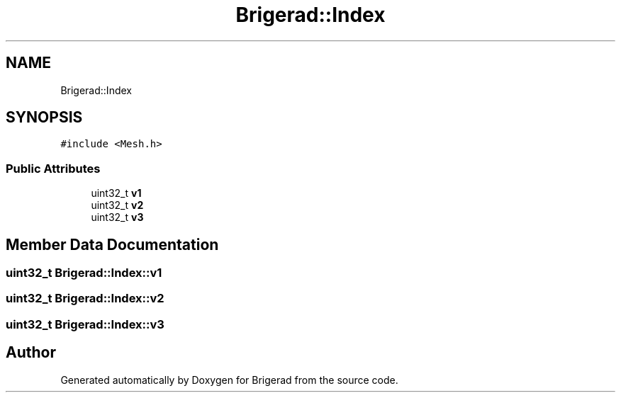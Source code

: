 .TH "Brigerad::Index" 3 "Sun Feb 7 2021" "Version 0.2" "Brigerad" \" -*- nroff -*-
.ad l
.nh
.SH NAME
Brigerad::Index
.SH SYNOPSIS
.br
.PP
.PP
\fC#include <Mesh\&.h>\fP
.SS "Public Attributes"

.in +1c
.ti -1c
.RI "uint32_t \fBv1\fP"
.br
.ti -1c
.RI "uint32_t \fBv2\fP"
.br
.ti -1c
.RI "uint32_t \fBv3\fP"
.br
.in -1c
.SH "Member Data Documentation"
.PP 
.SS "uint32_t Brigerad::Index::v1"

.SS "uint32_t Brigerad::Index::v2"

.SS "uint32_t Brigerad::Index::v3"


.SH "Author"
.PP 
Generated automatically by Doxygen for Brigerad from the source code\&.
